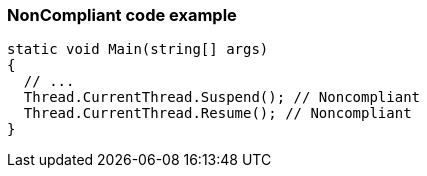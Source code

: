 === NonCompliant code example

[source,text]
----
static void Main(string[] args)
{
  // ...
  Thread.CurrentThread.Suspend(); // Noncompliant
  Thread.CurrentThread.Resume(); // Noncompliant
}
----

